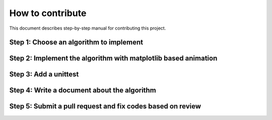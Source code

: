 How to contribute
=================

This document describes step-by-step manual for contributing this project.

Step 1: Choose an algorithm to implement
-----------------------------------------

Step 2: Implement the algorithm with matplotlib based animation
----------------------------------------------------------------

Step 3: Add a unittest
----------------------

Step 4: Write a document about the algorithm
----------------------------------------------

Step 5: Submit a pull request and fix codes based on review
------------------------------------------------------------

